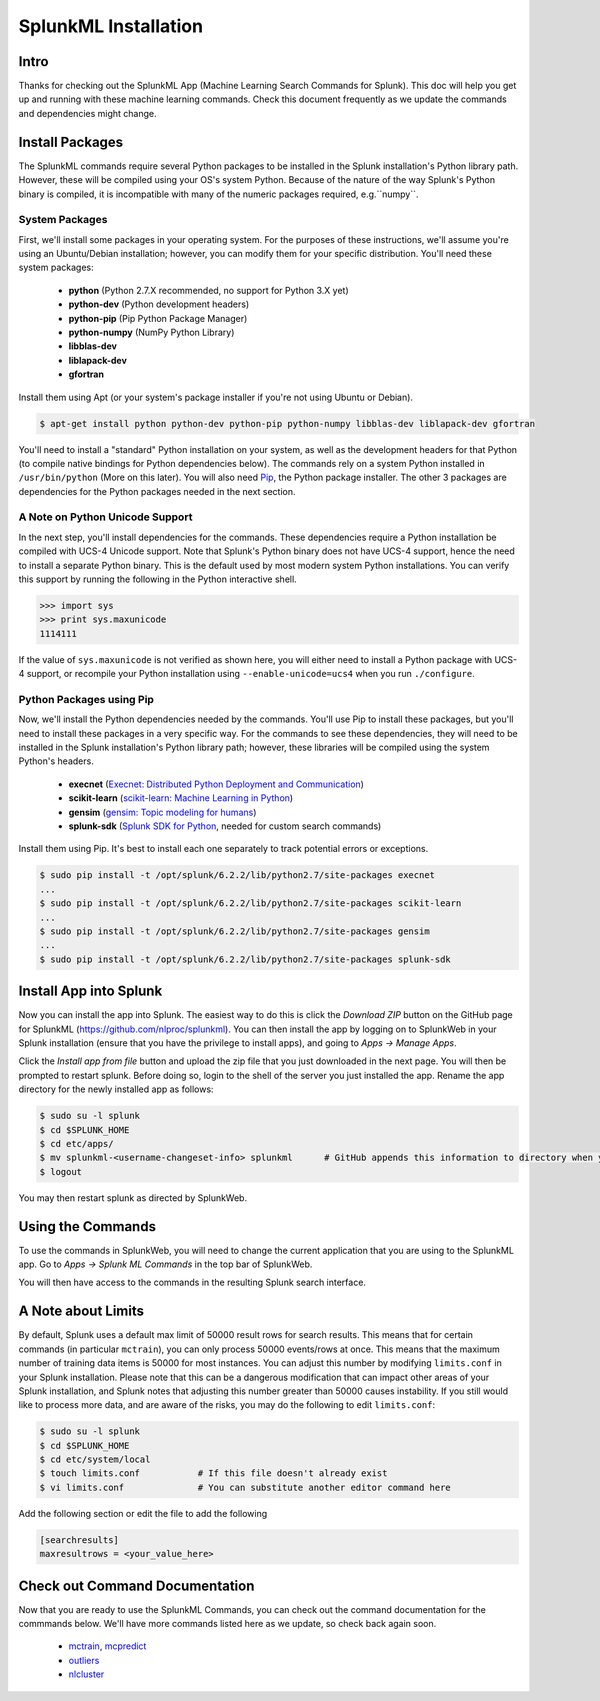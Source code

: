 .. SplunkML Documentation file

SplunkML Installation
================================================

Intro
------------------------------------------------

Thanks for checking out the SplunkML App (Machine Learning Search Commands for Splunk). This doc will help you get up and running with these machine learning commands. Check this document frequently as we update the commands and dependencies might change.


Install Packages
------------------------------------------------

The SplunkML commands require several Python packages to be installed in the Splunk installation's Python library path. However, these will be compiled using your OS's system Python. Because of the nature of the way Splunk's Python binary is compiled, it is incompatible with many of the numeric packages required, e.g.``numpy``.

System Packages
````````````````````````````````````````````````

First, we'll install some packages in your operating system. For the purposes of these instructions, we'll assume you're using an Ubuntu/Debian installation; however, you can modify them for your specific distribution. You'll need these system packages:

  - **python** (Python 2.7.X recommended, no support for Python 3.X yet)
  - **python-dev** (Python development headers)
  - **python-pip** (Pip Python Package Manager)
  - **python-numpy** (NumPy Python Library)
  - **libblas-dev**
  - **liblapack-dev**
  - **gfortran**

Install them using Apt (or your system's package installer if you're not using Ubuntu or Debian).

.. code-block:: bash

  $ apt-get install python python-dev python-pip python-numpy libblas-dev liblapack-dev gfortran

You'll need to install a "standard" Python installation on your system, as well as the development headers for that Python (to compile native bindings for Python dependencies below). The commands rely on a system Python installed in ``/usr/bin/python`` (More on this later). You will also need `Pip <https://pip.pypa.io/en/latest/index.html>`_, the Python package installer. The other 3 packages are dependencies for the Python packages needed in the next section.

A Note on Python Unicode Support
````````````````````````````````````````````````

In the next step, you'll install dependencies for the commands. These dependencies require a Python installation be compiled with UCS-4 Unicode support. Note that Splunk's Python binary does not have UCS-4 support, hence the need to install a separate Python binary. This is the default used by most modern system Python installations. You can verify this support by running the following in the Python interactive shell.

.. code-block:: python

  >>> import sys
  >>> print sys.maxunicode
  1114111

If the value of ``sys.maxunicode`` is not verified as shown here, you will either need to install a Python package with UCS-4 support, or recompile your Python installation using ``--enable-unicode=ucs4`` when you run ``./configure``.

Python Packages using Pip
````````````````````````````````````````````````

Now, we'll install the Python dependencies needed by the commands. You'll use Pip to install these packages, but you'll need to install these packages in a very specific way. For the commands to see these dependencies, they will need to be installed in the Splunk installation's Python library path; however, these libraries will be compiled using the system Python's headers.

  - **execnet** (`Execnet: Distributed Python Deployment and Communication <http://codespeak.net/execnet/index.html>`_)
  - **scikit-learn** (`scikit-learn: Machine Learning in Python <http://scikit-learn.org/stable/>`_)
  - **gensim** (`gensim: Topic modeling for humans <https://radimrehurek.com/gensim/index.html>`_)
  - **splunk-sdk** (`Splunk SDK for Python <http://dev.splunk.com/python>`_, needed for custom search commands)

Install them using Pip. It's best to install each one separately to track potential errors or exceptions.

.. code-block:: bash

  $ sudo pip install -t /opt/splunk/6.2.2/lib/python2.7/site-packages execnet
  ...
  $ sudo pip install -t /opt/splunk/6.2.2/lib/python2.7/site-packages scikit-learn
  ...
  $ sudo pip install -t /opt/splunk/6.2.2/lib/python2.7/site-packages gensim
  ...
  $ sudo pip install -t /opt/splunk/6.2.2/lib/python2.7/site-packages splunk-sdk


Install App into Splunk
------------------------------------------------

Now you can install the app into Splunk. The easiest way to do this is click the *Download ZIP* button on the GitHub page for SplunkML (`<https://github.com/nlproc/splunkml>`_). You can then install the app by logging on to SplunkWeb in your Splunk installation (ensure that you have the privilege to install apps), and going to *Apps -> Manage Apps*. 

Click the *Install app from file* button and upload the zip file that you just downloaded in the next page. You will then be prompted to restart splunk. Before doing so, login to the shell of the server you just installed the app. Rename the app directory for the newly installed app as follows:

.. code-block:: bash

  $ sudo su -l splunk
  $ cd $SPLUNK_HOME
  $ cd etc/apps/
  $ mv splunkml-<username-changeset-info> splunkml      # GitHub appends this information to directory when you download ZIP
  $ logout

You may then restart splunk as directed by SplunkWeb. 

Using the Commands
------------------------------------------------

To use the commands in SplunkWeb, you will need to change the current application that you are using to the SplunkML app. Go to *Apps -> Splunk ML Commands* in the top bar of SplunkWeb.

You will then have access to the commands in the resulting Splunk search interface.

A Note about Limits 
------------------------------------------------

By default, Splunk uses a default max limit of 50000 result rows for search results. This means that for certain commands (in particular ``mctrain``), you can only process 50000 events/rows at once. This means that the maximum number of training data items is 50000 for most instances. You can adjust this number by modifying ``limits.conf`` in your Splunk installation. Please note that this can be a dangerous modification that can impact other areas of your Splunk installation, and Splunk notes that adjusting this number greater than 50000 causes instability. If you still would like to process more data, and are aware of the risks, you may do the following to edit ``limits.conf``:

.. code-block:: bash

  $ sudo su -l splunk
  $ cd $SPLUNK_HOME
  $ cd etc/system/local
  $ touch limits.conf           # If this file doesn't already exist
  $ vi limits.conf              # You can substitute another editor command here

Add the following section or edit the file to add the following

.. code-block:: cfg

  [searchresults]
  maxresultrows = <your_value_here>


Check out Command Documentation
------------------------------------------------

Now that you are ready to use the SplunkML Commands, you can check out the command documentation for the commmands below. We'll have more commands listed here as we update, so check back again soon.

  - `mctrain <mctrain.rst>`_, `mcpredict <mcpredict.rst>`_
  - `outliers <outliers.rst>`_
  - `nlcluster <nlcluster.rst>`_

